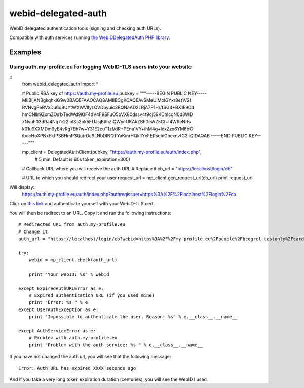webid-delegated-auth
====================

WebID delegated authentication tools (signing and checking auth URLs).

Compatible with auth services running `the WebIDDelegatedAuth PHP library
<https://github.com/WebIDauth/WebIDDelegatedAuth>`_.


Examples
--------

Using auth.my-profile.eu for logging WebID-TLS users into your website
~~~~~~~~~~~~~~~~~~~~~~~~~~~~~~~~~~~~~~~~~~~~~~~~~~~~~~~~~~~~~~~~~~~~~~
::
    from webid_delegated_auth import *

    # Public RSA key of https://auth.my-profile.eu
    pubkey = """-----BEGIN PUBLIC KEY-----
    MIIBIjANBgkqhkiG9w0BAQEFAAOCAQ8AMIIBCgKCAQEAvSMeUiMcIGYxr8et1V2I
    RVNvgPeBVxDu6q9UYtWXWVlIyLQVDbyuic3RQNaAD2LRjA7P1Hr/fSG4+BX1E90d
    hmCNllr9ZxmZOs1xTedWd9iQF4dV4F9SFuO5oVX80dssv4t9cj59KDhIcgN0d3WD
    7Nyuh03dRJ4Nq7c22InlSs2pk5FUJsjBtlhZiQWyeUKAkZBh0eWZ5Cf+I4WReNRs
    k01u9XXMDm9yE4vRg7Eh7w+Y31E2cuT1zf/dR+PEna1VY+ihM4g+IexZzx6YM6bC
    ibdcHoXPNxFkfPSBHmP3QutrDc9LNbDINQTYaKinrHQklIYxFERsqhlGhexnvtG2
    iQIDAQAB
    -----END PUBLIC KEY-----"""

    mp_client = DelegatedAuthClient(pubkey, "https://auth.my-profile.eu/auth/index.php",
                                            # 5 min. Default is 60s
                                            token_expiration=300)

    # Callback URL where you will receive the auth URL
    # Replace it
    cb_url = "https://localhost/login/cb"

    # URL to which you should redirect your user
    request_url = mp_client.gen_request_url(cb_url)
    print request_url

Will display::
    https://auth.my-profile.eu/auth/index.php?authreqissuer=https%3A%2F%2Flocalhost%2Flogin%2Fcb

Click on `this link <https://auth.my-profile.eu/auth/index.php?authreqissuer=https%3A%2F%2Flocalhost%2Flogin%2Fcb>`_
and authenticate yourself with your WebID-TLS cert.

You will then be redirect to an URL. Copy it and run the following instructions::

    # Redirected URL from auth.my-profile.eu
    # Change it
    auth_url = "https://localhost/login/cb?webid=https%3A%2F%2Fmy-profile.eu%2Fpeople%2Fbcogrel-testonly%2Fcard%23me&ts=2014-03-23CET13%3A55%3A53%2B01%3A00&sig=gEBEawmo69Tb6vklQIPic1IzUePNZ0rSENCXYtVry55khAKD27DDWI7XNXtle6pLhjo4_BUaPTKLCre640Y5wnat1zTva71N70d7XttfzCQCbzKjp_kdruuY97WslmmFV6hm_0KliuaEHg1m1NAMjawntWwOEC3oAuKhXhIQPgiV4nQNG7x2h53yrP4oJL-q-ltgSI9Fn83mY3Vn6ENu0IN1KC3_aDJ2uERyJEiamX-WbB8OSLxdjN4cmg-Kv1WdSpBTQOmF2MHjvBd7mGwWtJ_Ogr36O1TtyAaEE_z2TUlOeQNE0sW7WRYNma47kUz630nBh3X0nwPTGJkAXpSbMg&referer=https://auth.my-profile.eu"

    try:
        webid = mp_client.check(auth_url)

        print "Your webID: %s" % webid

    except ExpiredAuthURLError as e:
        # Expired authentication URL (if you used mine)
        print "Error: %s " % e
    except UserAuthException as e:
        print "Impossible to authenticate the user. Reason: %s" % e.__class__.__name__

    except AuthServiceError as e:
        # Problem with auth.my-profile.eu
        print "Problem with the auth service: %s " % e.__class__.__name__

If you have not changed the auth url, you will see that the following message::

    Error: Auth URL has expired XXXX seconds ago


And if you take a very long token expiration duration (centuries), you will see the WebID I used.
